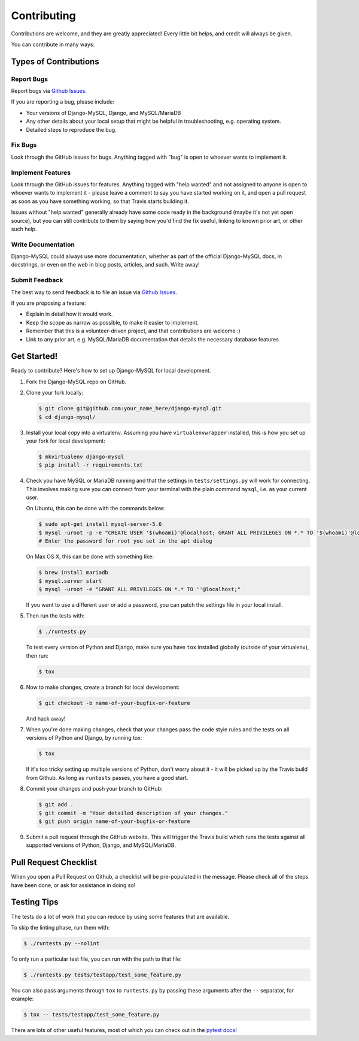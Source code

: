 ============
Contributing
============

Contributions are welcome, and they are greatly appreciated! Every little bit
helps, and credit will always be given.

You can contribute in many ways:

Types of Contributions
----------------------

Report Bugs
~~~~~~~~~~~

Report bugs via `Github Issues
<https://github.com/adamchainz/django-mysql/issues>`_.

If you are reporting a bug, please include:

* Your versions of Django-MySQL, Django, and MySQL/MariaDB
* Any other details about your local setup that might be helpful in
  troubleshooting, e.g. operating system.
* Detailed steps to reproduce the bug.

Fix Bugs
~~~~~~~~

Look through the GitHub issues for bugs. Anything tagged with "bug"
is open to whoever wants to implement it.

Implement Features
~~~~~~~~~~~~~~~~~~

Look through the GitHub issues for features. Anything tagged with "help wanted"
and not assigned to anyone is open to whoever wants to implement it - please
leave a comment to say you have started working on it, and open a pull request
as soon as you have something working, so that Travis starts building it.

Issues without "help wanted" generally already have some code ready in the
background (maybe it's not yet open source), but you can still contribute to
them by saying how you'd find the fix useful, linking to known prior art, or
other such help.

Write Documentation
~~~~~~~~~~~~~~~~~~~

Django-MySQL could always use more documentation, whether as part of the
official Django-MySQL docs, in docstrings, or even on the web in blog posts,
articles, and such. Write away!

Submit Feedback
~~~~~~~~~~~~~~~

The best way to send feedback is to file an issue via `Github Issues
<https://github.com/adamchainz/django-mysql/issues>`_.

If you are proposing a feature:

* Explain in detail how it would work.
* Keep the scope as narrow as possible, to make it easier to implement.
* Remember that this is a volunteer-driven project, and that contributions
  are welcome :)
* Link to any prior art, e.g. MySQL/MariaDB documentation that details the
  necessary database features

Get Started!
------------

Ready to contribute? Here's how to set up Django-MySQL for local development.

1. Fork the Django-MySQL repo on GitHub.
2. Clone your fork locally:

   .. code-block:: sh

       $ git clone git@github.com:your_name_here/django-mysql.git
       $ cd django-mysql/

3. Install your local copy into a virtualenv. Assuming you have
   ``virtualenvwrapper`` installed, this is how you set up your fork for local
   development:

   .. code-block:: sh

       $ mkvirtualenv django-mysql
       $ pip install -r requirements.txt

4. Check you have MySQL or MariaDB running and that the settings in
   ``tests/settings.py`` will work for connecting. This involves making sure
   you can connect from your terminal with the plain command ``mysql``, i.e.
   as your current user.

   On Ubuntu, this can be done with the commands below:

   .. code-block:: sh

       $ sudo apt-get install mysql-server-5.6
       $ mysql -uroot -p -e "CREATE USER '$(whoami)'@localhost; GRANT ALL PRIVILEGES ON *.* TO '$(whoami)'@localhost;"
       # Enter the password for root you set in the apt dialog

   On Max OS X, this can be done with something like:

   .. code-block:: sh

       $ brew install mariadb
       $ mysql.server start
       $ mysql -uroot -e "GRANT ALL PRIVILEGES ON *.* TO ''@localhost;"

   If you want to use a different user or add a password, you can patch the
   settings file in your local install.

5. Then run the tests with:

   .. code-block:: sh

       $ ./runtests.py

   To test every version of Python and Django, make sure you have ``tox``
   installed globally (outside of your virtualenv), then run:

   .. code-block:: sh

       $ tox

6. Now to make changes, create a branch for local development:

   .. code-block:: sh

       $ git checkout -b name-of-your-bugfix-or-feature

   And hack away!

7. When you're done making changes, check that your changes pass the code style
   rules and the tests on all versions of Python and Django, by running tox:

   .. code-block:: sh

       $ tox

   If it's too tricky setting up multiple versions of Python, don't worry about
   it - it will be picked up by the Travis build from Github. As long as
   ``runtests`` passes, you have a good start.

8. Commit your changes and push your branch to GitHub:

   .. code-block:: sh

       $ git add .
       $ git commit -m "Your detailed description of your changes."
       $ git push origin name-of-your-bugfix-or-feature

9. Submit a pull request through the GitHub website. This will trigger the
   Travis build which runs the tests against all supported versions of Python,
   Django, and MySQL/MariaDB.


Pull Request Checklist
----------------------

When you open a Pull Request on Github, a checklist will be pre-populated in
the message. Please check all of the steps have been done, or ask for
assistance in doing so!

Testing Tips
------------

The tests do a lot of work that you can reduce by using some features that are
available.

To skip the linting phase, run them with:

.. code-block:: sh

    $ ./runtests.py --nolint

To only run a particular test file, you can run with the path to that file:

.. code-block:: sh

    $ ./runtests.py tests/testapp/test_some_feature.py

You can also pass arguments through ``tox`` to ``runtests.py`` by passing these
arguments after the ``--`` separator, for example:

.. code-block:: sh

    $ tox -- tests/testapp/test_some_feature.py

There are lots of other useful features, most of which you can check out in the
`pytest docs <http://pytest.org/latest/>`_!
